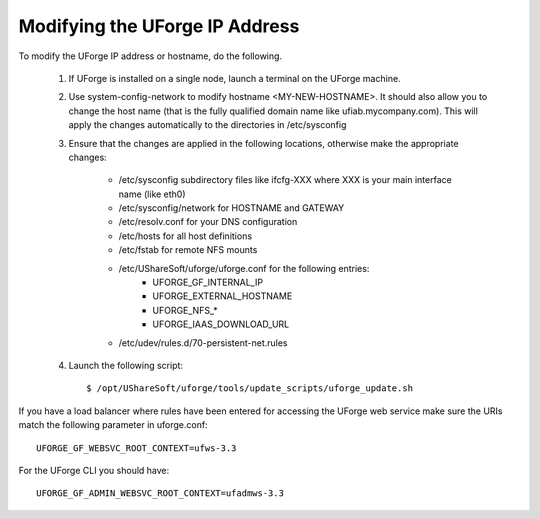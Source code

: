 .. Copyright (c) 2007-2016 UShareSoft, All rights reserved

.. _modify-ip:

Modifying the UForge IP Address
-------------------------------

To modify the UForge IP address or hostname, do the following.

	1. If UForge is installed on a single node, launch a terminal on the UForge machine. 

	2. Use system-config-network to modify hostname <MY-NEW-HOSTNAME>. It should also allow you to change the host name (that is the fully qualified domain name like ufiab.mycompany.com). This will apply the changes automatically to the directories in /etc/sysconfig  

	3. Ensure that the changes are applied in the following locations, otherwise make the appropriate changes:

		* /etc/sysconfig subdirectory files like ifcfg-XXX where XXX is your main interface name (like eth0)
		* /etc/sysconfig/network for HOSTNAME and GATEWAY
		* /etc/resolv.conf for your DNS configuration
		* /etc/hosts for all host definitions
		* /etc/fstab for remote NFS mounts
		* /etc/UShareSoft/uforge/uforge.conf for the following entries:
			- UFORGE_GF_INTERNAL_IP
			- UFORGE_EXTERNAL_HOSTNAME
			- UFORGE_NFS_*
			- UFORGE_IAAS_DOWNLOAD_URL
		* /etc/udev/rules.d/70-persistent-net.rules

	4. Launch the following script::

		$ /opt/UShareSoft/uforge/tools/update_scripts/uforge_update.sh

If you have a load balancer where rules have been entered for accessing the UForge web service make sure the URIs match the following parameter in uforge.conf::

	UFORGE_GF_WEBSVC_ROOT_CONTEXT=ufws-3.3

For the UForge CLI you should have::

	UFORGE_GF_ADMIN_WEBSVC_ROOT_CONTEXT=ufadmws-3.3

.. note: Some virtualization solutions (like VirtualBox) also add this info into ifcfg-XXX files as HWADDR=MAC